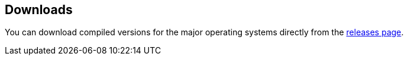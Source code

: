 
== Downloads

You can download compiled versions for the major operating systems directly from the https://github.com/nesbox/TIC-80/releases[releases page].